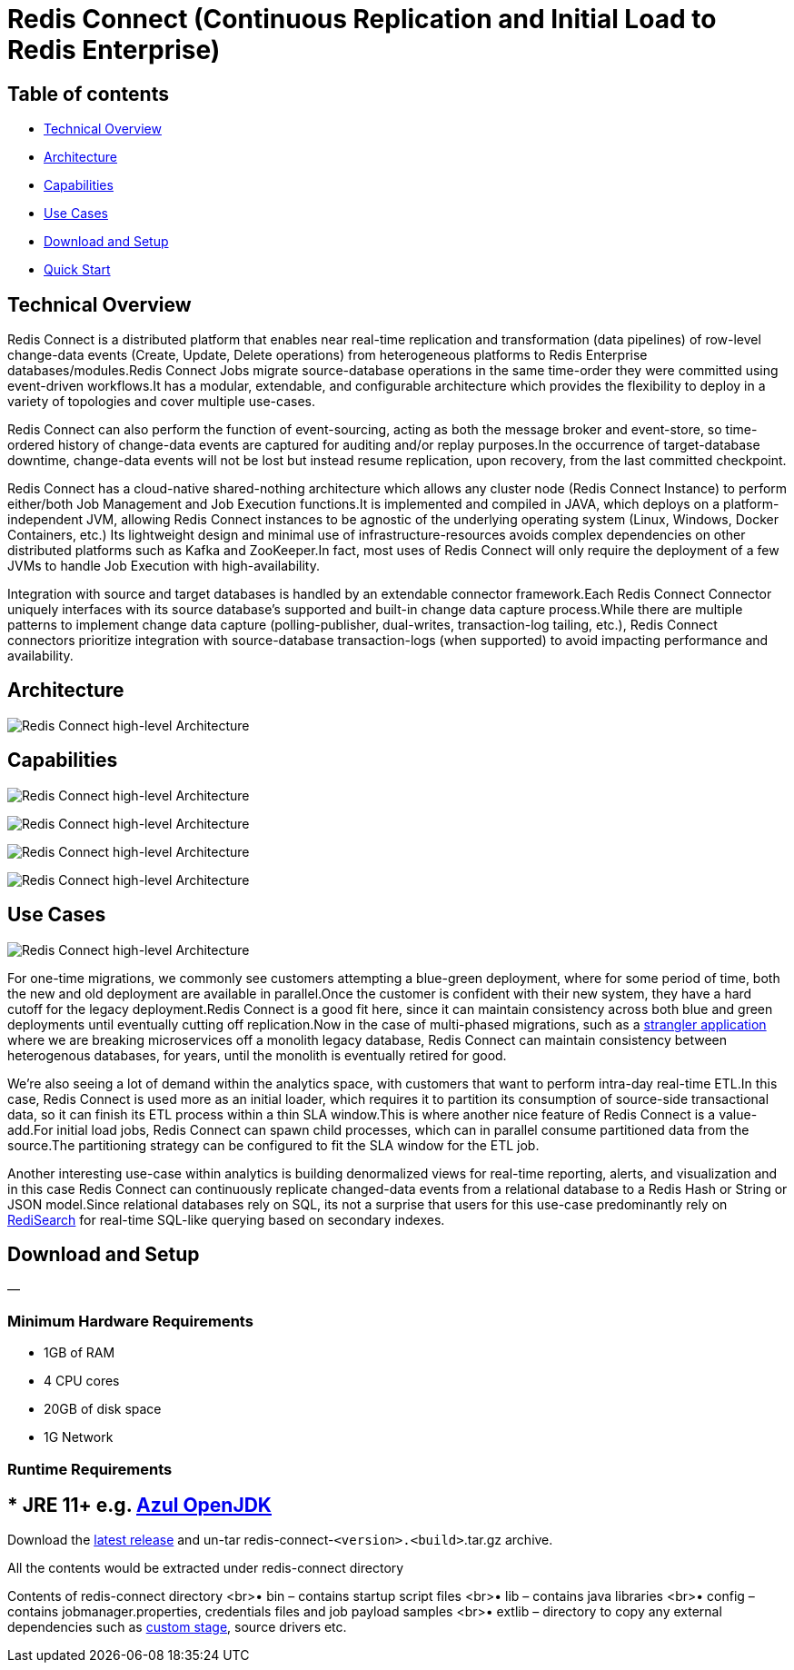 = Redis Connect (Continuous Replication and Initial Load to Redis Enterprise)

== Table of contents

* <<_technical_overview,Technical Overview>>
* <<_architecture,Architecture>>
* <<_capabilities,Capabilities>>
* <<_use_cases,Use Cases>>
* <<_download_and_setup,Download and Setup>>
* link:/examples[Quick Start]

[#_technical_overview]
== Technical Overview

Redis Connect is a distributed platform that enables near real-time replication and transformation (data pipelines) of row-level change-data events (Create, Update, Delete operations) from heterogeneous platforms to Redis Enterprise databases/modules.Redis Connect Jobs migrate source-database operations in the same time-order they were committed using event-driven workflows.It has a modular, extendable, and configurable architecture which provides the flexibility to deploy in a variety of topologies and cover multiple use-cases.

Redis Connect can also perform the function of event-sourcing, acting as both the message broker and event-store, so time-ordered history of change-data events are captured for auditing and/or replay purposes.In the occurrence of target-database downtime, change-data events will not be lost but instead resume replication, upon recovery, from the last committed checkpoint.

Redis Connect has a cloud-native shared-nothing architecture which allows any cluster node (Redis Connect Instance) to perform either/both Job Management and Job Execution functions.It is implemented and compiled in JAVA, which deploys on a platform-independent JVM, allowing Redis Connect instances to be agnostic of the underlying operating system (Linux, Windows, Docker Containers, etc.) Its lightweight design and minimal use of infrastructure-resources avoids complex dependencies on other distributed platforms such as Kafka and ZooKeeper.In fact, most uses of Redis Connect will only require the deployment of a few JVMs to handle Job Execution with high-availability.

Integration with source and target databases is handled by an extendable connector framework.Each Redis Connect Connector uniquely interfaces with its source database’s supported and built-in change data capture process.While there are multiple patterns to implement change data capture (polling-publisher, dual-writes, transaction-log tailing, etc.), Redis Connect connectors prioritize integration with source-database transaction-logs (when supported) to avoid impacting performance and availability.

[#_architecture]
== Architecture

image:/images/RedisConnect_Architecture.png[Redis Connect high-level Architecture]

[#_capabilities]
== Capabilities

image:/images/RedisConnect_EaseOfUse.png[Redis Connect high-level Architecture]

image:/images/RedisConnect_MainCapabilities.png[Redis Connect high-level Architecture]

image:/images/RedisConnect_HA_Rcovery_Transformation.png[Redis Connect high-level Architecture]

image:/images/RedisConnect_RestCli_Security.png[Redis Connect high-level Architecture]

[#_use_cases]
== Use Cases

image:/images/RedisConnect_UseCases.png[Redis Connect high-level Architecture]

For one-time migrations, we commonly see customers attempting a blue-green deployment, where for some period of time, both the new and old deployment are available in parallel.Once the customer is confident with their new system, they have a hard cutoff for the legacy deployment.Redis Connect is a good fit here, since it can maintain consistency across both blue and green deployments until eventually cutting off replication.Now in the case of multi-phased migrations, such as a https://martinfowler.com/bliki/StranglerFigApplication.html[strangler application] where we are breaking microservices off a monolith legacy database, Redis Connect can maintain consistency between heterogenous databases, for years, until the monolith is eventually retired for good.

We’re also seeing a lot of demand within the analytics space, with customers that want to perform intra-day real-time ETL.In this case, Redis Connect is used more as an initial loader, which requires it to partition its consumption of source-side transactional data, so it can finish its ETL process within a thin SLA window.This is where another nice feature of Redis Connect is a value-add.For initial load jobs, Redis Connect can spawn child processes, which can in parallel consume partitioned data from the source.The partitioning strategy can be configured to fit the SLA window for the ETL job.

Another interesting use-case within analytics is building denormalized views for real-time reporting, alerts, and visualization and in this case Redis Connect can continuously replicate changed-data events from a relational database to a Redis Hash or String or JSON model.Since relational databases rely on SQL, its not a surprise that users for this use-case predominantly rely on https://redis.com/modules/redis-search/[RediSearch] for real-time SQL-like querying based on secondary indexes.

[#_download_and_setup]
== Download and Setup

—

=== Minimum Hardware Requirements

* 1GB of RAM
* 4 CPU cores
* 20GB of disk space
* 1G Network

=== Runtime Requirements

== * JRE 11+ e.g. https://www.azul.com/downloads/?package=jdk#download-openjdk[Azul OpenJDK]

Download the https://github.com/redis-field-engineering/redis-connect-dist/releases[latest release] and un-tar redis-connect-`&lt;version&gt;.&lt;build&gt;`.tar.gz archive.

All the contents would be extracted under redis-connect directory

Contents of redis-connect directory
<br>• bin – contains startup script files
<br>• lib – contains java libraries
<br>• config – contains jobmanager.properties, credentials files and job payload samples
<br>• extlib – directory to copy any external dependencies such as https://github.com/redis-field-engineering/redis-connect-custom-stage-demo[custom stage], source drivers etc.
